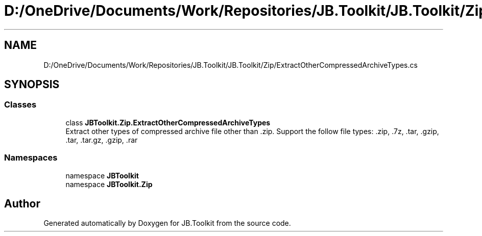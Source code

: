.TH "D:/OneDrive/Documents/Work/Repositories/JB.Toolkit/JB.Toolkit/Zip/ExtractOtherCompressedArchiveTypes.cs" 3 "Sat Oct 10 2020" "JB.Toolkit" \" -*- nroff -*-
.ad l
.nh
.SH NAME
D:/OneDrive/Documents/Work/Repositories/JB.Toolkit/JB.Toolkit/Zip/ExtractOtherCompressedArchiveTypes.cs
.SH SYNOPSIS
.br
.PP
.SS "Classes"

.in +1c
.ti -1c
.RI "class \fBJBToolkit\&.Zip\&.ExtractOtherCompressedArchiveTypes\fP"
.br
.RI "Extract other types of compressed archive file other than \&.zip\&. Support the follow file types: \&.zip, \&.7z, \&.tar, \&.gzip, \&.tar, \&.tar\&.gz, \&.gzip, \&.rar "
.in -1c
.SS "Namespaces"

.in +1c
.ti -1c
.RI "namespace \fBJBToolkit\fP"
.br
.ti -1c
.RI "namespace \fBJBToolkit\&.Zip\fP"
.br
.in -1c
.SH "Author"
.PP 
Generated automatically by Doxygen for JB\&.Toolkit from the source code\&.
